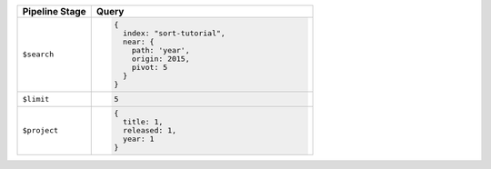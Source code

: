 .. list-table::
   :header-rows: 1
   :widths: 25 75

   * - Pipeline Stage
     - Query

   * - ``$search``
     - .. code-block:: javascript

          {
            index: "sort-tutorial",
            near: {
              path: 'year',
              origin: 2015,
              pivot: 5
            }
          }

   * - ``$limit``
     - .. code-block:: javascript

          5

   * - ``$project``
     - .. code-block:: javascript

          {
            title: 1,
            released: 1,
            year: 1
          }
